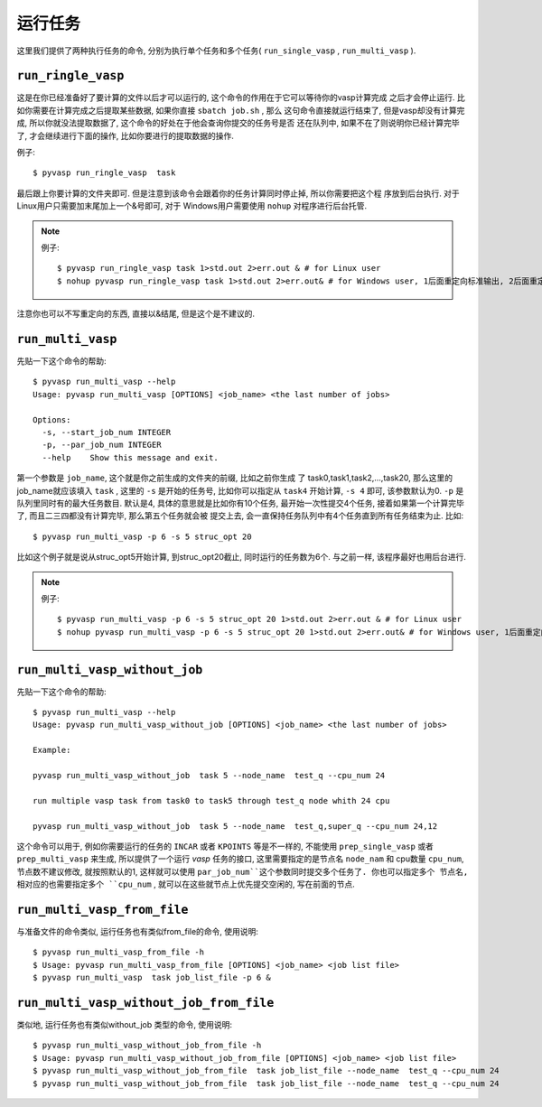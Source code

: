 ============
运行任务
============

这里我们提供了两种执行任务的命令, 分别为执行单个任务和多个任务( ``run_single_vasp`` , ``run_multi_vasp`` ).

``run_ringle_vasp``
============

这是在你已经准备好了要计算的文件以后才可以运行的, 这个命令的作用在于它可以等待你的vasp计算完成
之后才会停止运行. 比如你需要在计算完成之后提取某些数据, 如果你直接 ``sbatch job.sh`` , 那么
这句命令直接就运行结束了, 但是vasp却没有计算完成, 所以你就没法提取数据了, 这个命令的好处在于他会查询你提交的任务号是否
还在队列中, 如果不在了则说明你已经计算完毕了, 才会继续进行下面的操作, 比如你要进行的提取数据的操作.


例子::

    $ pyvasp run_ringle_vasp  task


最后跟上你要计算的文件夹即可. 但是注意到该命令会跟着你的任务计算同时停止掉, 所以你需要把这个程
序放到后台执行. 对于Linux用户只需要加末尾加上一个&号即可, 对于 Windows用户需要使用 ``nohup`` 对程序进行后台托管.

.. note:: 例子::

    $ pyvasp run_ringle_vasp task 1>std.out 2>err.out & # for Linux user
    $ nohup pyvasp run_ringle_vasp task 1>std.out 2>err.out& # for Windows user, 1后面重定向标准输出, 2后面重定向错误输出.

注意你也可以不写重定向的东西, 直接以&结尾, 但是这个是不建议的.




``run_multi_vasp``
============


先贴一下这个命令的帮助::

    $ pyvasp run_multi_vasp --help
    Usage: pyvasp run_multi_vasp [OPTIONS] <job_name> <the last number of jobs>

    Options:
      -s, --start_job_num INTEGER
      -p, --par_job_num INTEGER
      --help    Show this message and exit.



第一个参数是 ``job_name``, 这个就是你之前生成的文件夹的前缀, 比如之前你生成
了 task0,task1,task2,...,task20, 那么这里的job_name就应该填入 ``task`` ,
这里的 ``-s`` 是开始的任务号, 比如你可以指定从 ``task4`` 开始计算, ``-s 4`` 即可, 该参数默认为0. ``-p`` 是队列里同时有的最大任务数目.
默认是4, 具体的意思就是比如你有10个任务, 最开始一次性提交4个任务, 接着如果第一个计算完毕了, 而且二三四都没有计算完毕, 那么第五个任务就会被
提交上去, 会一直保持任务队列中有4个任务直到所有任务结束为止. 比如::

    $ pyvasp run_multi_vasp -p 6 -s 5 struc_opt 20

比如这个例子就是说从struc_opt5开始计算, 到struc_opt20截止, 同时运行的任务数为6个. 与之前一样, 该程序最好也用后台进行.

.. note:: 例子::

    $ pyvasp run_multi_vasp -p 6 -s 5 struc_opt 20 1>std.out 2>err.out & # for Linux user
    $ nohup pyvasp run_multi_vasp -p 6 -s 5 struc_opt 20 1>std.out 2>err.out& # for Windows user, 1后面重定向标准输出, 2后面重定向错误输出.


``run_multi_vasp_without_job``
============
先贴一下这个命令的帮助::

    $ pyvasp run_multi_vasp --help
    Usage: pyvasp run_multi_vasp_without_job [OPTIONS] <job_name> <the last number of jobs>

    Example:

    pyvasp run_multi_vasp_without_job  task 5 --node_name  test_q --cpu_num 24

    run multiple vasp task from task0 to task5 through test_q node whith 24 cpu

    pyvasp run_multi_vasp_without_job  task 5 --node_name  test_q,super_q --cpu_num 24,12


这个命令可以用于, 例如你需要运行的任务的 ``INCAR`` 或者 ``KPOINTS`` 等是不一样的,
不能使用 ``prep_single_vasp`` 或者 ``prep_multi_vasp`` 来生成, 所以提供了一个运行 `vasp`
任务的接口, 这里需要指定的是节点名 ``node_nam`` 和 cpu数量 ``cpu_num``, 节点数不建议修改,
就按照默认的1, 这样就可以使用 ``par_job_num``这个参数同时提交多个任务了. 你也可以指定多个
节点名, 相对应的也需要指定多个 ``cpu_num`` , 就可以在这些就节点上优先提交空闲的, 写在前面的节点. 



``run_multi_vasp_from_file``
===============
与准备文件的命令类似, 运行任务也有类似from_file的命令, 使用说明::

    $ pyvasp run_multi_vasp_from_file -h
    $ Usage: pyvasp run_multi_vasp_from_file [OPTIONS] <job_name> <job list file>
    $ pyvasp run_multi_vasp  task job_list_file -p 6 &


``run_multi_vasp_without_job_from_file``
===============
类似地, 运行任务也有类似without_job 类型的命令, 使用说明::

    $ pyvasp run_multi_vasp_without_job_from_file -h
    $ Usage: pyvasp run_multi_vasp_without_job_from_file [OPTIONS] <job_name> <job list file>
    $ pyvasp run_multi_vasp_without_job_from_file  task job_list_file --node_name  test_q --cpu_num 24
    $ pyvasp run_multi_vasp_without_job_from_file  task job_list_file --node_name  test_q --cpu_num 24
